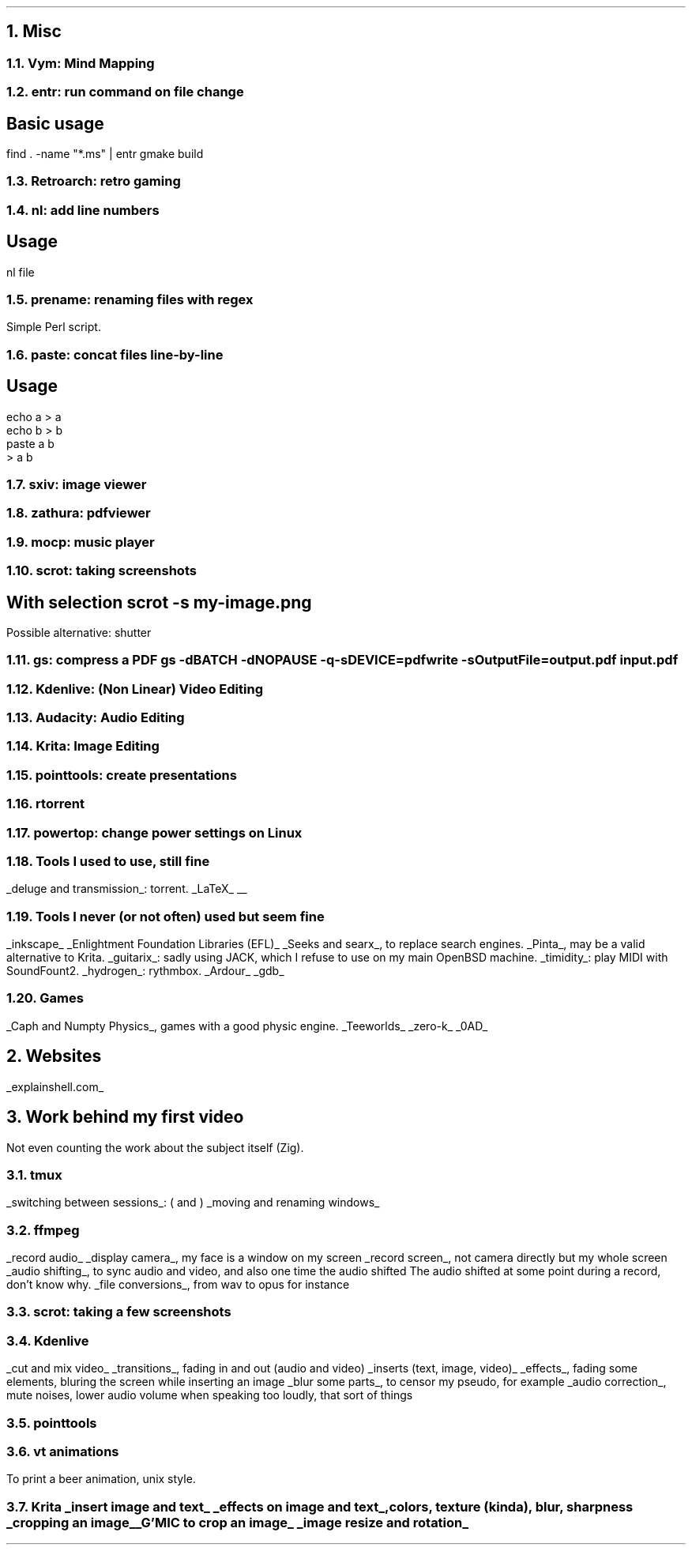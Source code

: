 .NH 1
Misc
.NH 2
Vym: Mind Mapping
.NH 2
entr: run command on file change
.SH
Basic usage
.LP
.COMMAND1
find . -name "*.ms" | entr gmake build
.COMMAND2

.NH 2
Retroarch: retro gaming

.NH 2
nl: add line numbers
.SH
Usage
.LP
.COMMAND1
nl file
.COMMAND2

.NH 2
prename: renaming files with regex
.PP
Simple Perl script.

.NH 2
paste: concat files line-by-line
.SH
Usage
.LP
.COMMAND1
 echo a > a
 echo b > b
 paste a b
 > a b
.COMMAND2

.NH 2
sxiv: image viewer

.NH 2
zathura: pdfviewer

.NH 2
mocp: music player

.NH 2
scrot: taking screenshots
.SH
With selection
.COMMAND1
scrot -s my-image.png
.COMMAND2
.LP
Possible alternative: shutter

.NH 2
gs: compress a PDF
.COMMAND1
gs -dBATCH -dNOPAUSE -q -sDEVICE=pdfwrite -sOutputFile=output.pdf input.pdf
.COMMAND2

.NH 2
Kdenlive: (Non Linear) Video Editing
.NH 2
Audacity: Audio Editing
.NH 2
Krita: Image Editing
.NH 2
pointtools: create presentations

.NH 2
rtorrent

.NH 2
powertop: change power settings on Linux

.NH 2
Tools I used to use, still fine
.LP
.BULLET
.UL "deluge and transmission" :
torrent.
.BULLET
.UL "LaTeX"
.BULLET
.UL ""
.ENDBULLET

.NH 2
Tools I never (or not often) used but seem fine
.LP
.BULLET
.UL inkscape
.BULLET
.UL "Enlightment Foundation Libraries (EFL)"
.BULLET
.UL "Seeks and searx" ,
to replace search engines.
.BULLET
.UL Pinta ,
may be a valid alternative to Krita.
.BULLET
.UL guitarix :
sadly using JACK, which I refuse to use on my main OpenBSD machine.
.BULLET
.UL timidity :
play MIDI with SoundFount2.
.BULLET
.UL hydrogen :
rythmbox.
.BULLET
.UL "Ardour"
.BULLET
.UL gdb
.ENDBULLET

.NH 2
Games
.LP
.BULLET
.UL "Caph and Numpty Physics" ,
games with a good physic engine.
.BULLET
.UL "Teeworlds"
.BULLET
.UL "zero-k"
.BULLET
.UL "0AD"
.ENDBULLET

.NH 1
Websites
.PP
.BULLET
.UL "explainshell.com"
.BULLET
.ENDBULLET

.NH 1
Work behind my first video
.LP
Not even counting the work about the subject itself (Zig).
.NH 2
tmux
.LP
.BULLET
.UL "switching between sessions" :
.BX "("
and
.BX ")"
.BULLET
.UL "moving and renaming windows"
.ENDBULLET
.NH 2
ffmpeg
.LP
.BULLET
.UL "record audio"
.BULLET
.UL "display camera" ,
my face is a window on my screen
.BULLET
.UL "record screen" ,
not camera directly but my whole screen
.BULLET
.UL "audio shifting" ,
to sync audio and video, and also one time the audio shifted
.FOOTNOTE1
The audio shifted at some point during a record, don't know why.
.FOOTNOTE2
.BULLET
.UL "file conversions" ,
from wav to opus for instance
.ENDBULLET
.NH 2
scrot: taking a few screenshots
.NH 2
Kdenlive
.LP
.BULLET
.UL "cut and mix video"
.BULLET
.UL "transitions" ,
fading in and out (audio and video)
.BULLET
.UL "inserts (text, image, video)"
.BULLET
.UL "effects" ,
fading some elements, bluring the screen while inserting an image
.BULLET
.UL "blur some parts" ,
to censor my pseudo, for example
.BULLET
.UL "audio correction" ,
mute noises, lower audio volume when speaking too loudly, that sort of things
.ENDBULLET
.NH 2
pointtools
.NH 2
vt animations
.LP
To print a beer animation, unix style.
.NH 2
Krita
.BULLET
.UL "insert image and text"
.BULLET
.UL "effects on image and text" ,
colors, texture (kinda), blur, sharpness
.BULLET
.UL "cropping an image"
.BULLET
.UL "G'MIC to crop an image"
.BULLET
.UL "image resize and rotation"
.ENDBULLET
